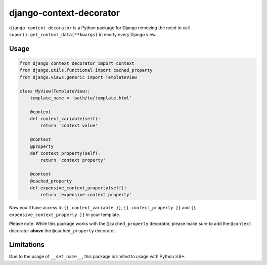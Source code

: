 django-context-decorator
------------------------

.. image:: https://img.shields.io/travis/rixx/django-context-decorator.svg
   :target: https://travis-ci.org/rixx/django-context-decorator
   :alt: Continuous integration

.. image:: https://img.shields.io/codecov/c/github/rixx/django-context-decorator.svg
   :target: https://codecov.io/gh/rixx/django-context-decorator
   :alt: Coverage

.. image:: https://img.shields.io/pypi/v/django-context-decorator.svg
   :target: https://pypi.python.org/pypi/django-context-decorator
   :alt: PyPI

``django-context-decorator`` is a Python package for Django removing the need
to call ``super().get_context_data(**kwargs)`` in nearly every Django view.

Usage
=====

.. code-block:: python

   from django_context_decorator import context
   from django.utils.functional import cached_property
   from django.views.generic import TemplateView

   class MyView(TemplateView):
       template_name = 'path/to/template.html'

       @context
       def context_variable(self):
           return 'context value'

       @context
       @property
       def context_property(self):
           return 'context property'

       @context
       @cached_property
       def expensive_context_property(self):
           return 'expensive context property'

Now you'll have access to ``{{ context_variable }}``, ``{{ context_property }}``
and ``{{ expensive_context_property }}`` in your template.

Please note: While this package works with the ``@cached_property`` decorator,
please make sure to add the ``@context`` decorator **above** the
``@cached_property`` decorator.

Limitations
===========

Due to the usage of ``__set_name__``, this package is limited to usage with Python 3.6+.

